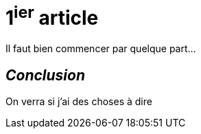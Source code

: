= 1^ier^ article
:hp-tags: test, essai


Il faut bien commencer par quelque part...

== _Conclusion_
On verra si j'ai des choses à dire